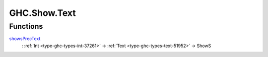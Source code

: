 .. Copyright (c) 2025 Digital Asset (Switzerland) GmbH and/or its affiliates. All rights reserved.
.. SPDX-License-Identifier: Apache-2.0

.. _module-ghc-show-text-13336:

GHC.Show.Text
=============

Functions
---------

.. _function-ghc-show-text-showsprectext-69636:

`showsPrecText <function-ghc-show-text-showsprectext-69636_>`_
  \: :ref:`Int <type-ghc-types-int-37261>` \-\> :ref:`Text <type-ghc-types-text-51952>` \-\> ShowS
